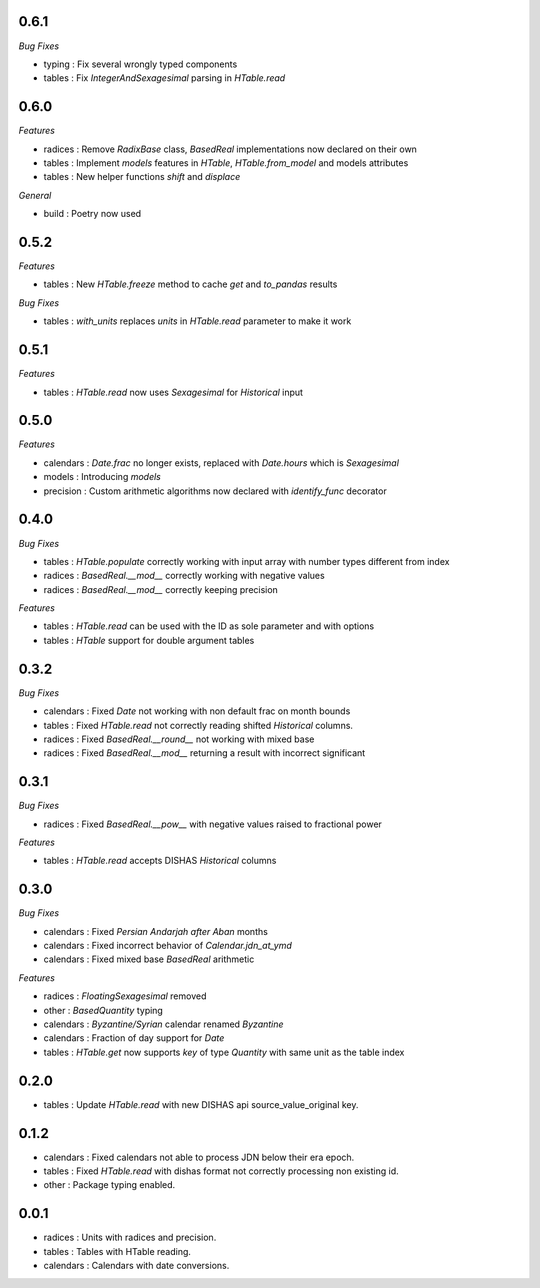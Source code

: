 0.6.1
_____

*Bug Fixes*

- typing : Fix several wrongly typed components
- tables : Fix `IntegerAndSexagesimal` parsing in `HTable.read`

0.6.0
_____

*Features*

- radices : Remove `RadixBase` class, `BasedReal` implementations now declared on their own
- tables : Implement `models` features in `HTable`, `HTable.from_model` and models attributes
- tables : New helper functions `shift` and `displace`

*General*

- build : Poetry now used

0.5.2
_____

*Features*

- tables : New `HTable.freeze` method to cache `get` and `to_pandas` results

*Bug Fixes*

- tables : `with_units` replaces `units` in `HTable.read` parameter to make it work

0.5.1
_____

*Features*

- tables : `HTable.read` now uses `Sexagesimal` for `Historical` input

0.5.0
_____

*Features*

- calendars : `Date.frac` no longer exists, replaced with `Date.hours` which is `Sexagesimal`
- models : Introducing `models`
- precision : Custom arithmetic algorithms now declared with `identify_func` decorator

0.4.0
_____

*Bug Fixes*

- tables : `HTable.populate` correctly working with input array with number types different from index
- radices : `BasedReal.__mod__` correctly working with negative values
- radices : `BasedReal.__mod__` correctly keeping precision

*Features*

- tables : `HTable.read` can be used with the ID as sole parameter and with options
- tables : `HTable` support for double argument tables

0.3.2
_____

*Bug Fixes*

- calendars : Fixed `Date` not working with non default frac on month bounds
- tables : Fixed `HTable.read` not correctly reading shifted `Historical` columns.
- radices : Fixed `BasedReal.__round__` not working with mixed base
- radices : Fixed `BasedReal.__mod__` returning a result with incorrect significant

0.3.1
_____

*Bug Fixes*

- radices : Fixed `BasedReal.__pow__` with negative values raised to fractional power

*Features*

- tables : `HTable.read` accepts DISHAS `Historical` columns

0.3.0
_____

*Bug Fixes*

- calendars : Fixed `Persian Andarjah after Aban` months
- calendars : Fixed incorrect behavior of `Calendar.jdn_at_ymd`
- calendars : Fixed mixed base `BasedReal` arithmetic

*Features*

- radices : `FloatingSexagesimal` removed
- other : `BasedQuantity` typing
- calendars : `Byzantine/Syrian` calendar renamed `Byzantine`
- calendars : Fraction of day support for `Date`
- tables : `HTable.get` now supports `key` of type `Quantity` with same unit as the table index


0.2.0
_____

- tables : Update `HTable.read` with new DISHAS api source_value_original key.

0.1.2
_____

- calendars : Fixed calendars not able to process JDN below their era epoch.
- tables : Fixed `HTable.read` with dishas format not correctly processing non existing id.
- other : Package typing enabled.

0.0.1
_____

- radices : Units with radices and precision.
- tables : Tables with HTable reading.
- calendars : Calendars with date conversions.
